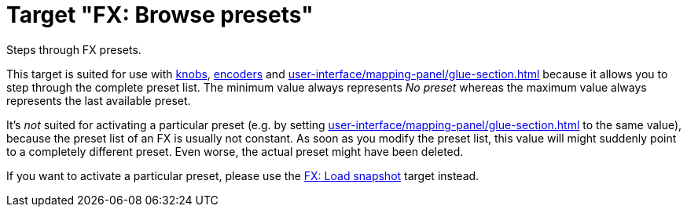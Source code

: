 [#fx-browse-presets]
= Target "FX: Browse presets"

Steps through FX presets.

This target is suited for use with xref:further-concepts/mapping-concepts.adoc#knob[knobs], xref:further-concepts/mapping-concepts.adoc#rotary-endless-encoder[encoders] and xref:user-interface/mapping-panel/glue-section.adoc#incremental-button[] because it allows you to step through the complete preset list.
The minimum value always represents _No preset_ whereas the maximum value always represents the last available preset.

It's _not_ suited for activating a particular preset (e.g. by setting xref:user-interface/mapping-panel/glue-section.adoc#target-min-max[] to the same value), because the preset list of an FX is usually not constant.
As soon as you modify the preset list, this value will might suddenly point to a completely different preset.
Even worse, the actual preset might have been deleted.

If you want to activate a particular preset, please use the xref:targets/fx/load-snapshot.adoc#fx-load-snapshot[FX: Load snapshot] target instead.